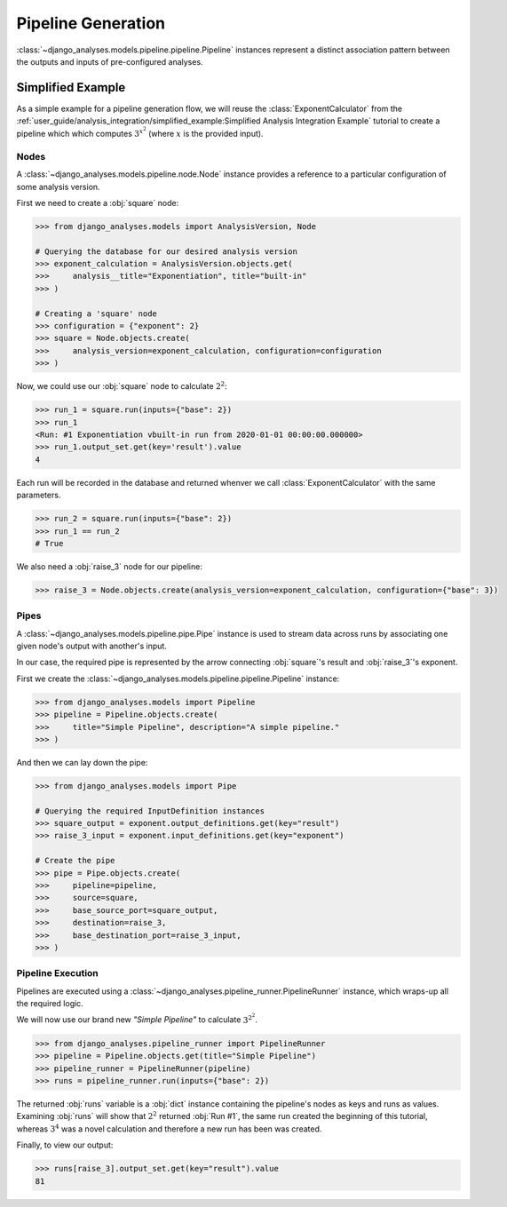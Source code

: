 Pipeline Generation
===================

:class:`~django_analyses.models.pipeline.pipeline.Pipeline` instances represent
a distinct association pattern between the outputs and inputs of pre-configured
analyses.

Simplified Example
------------------

As a simple example for a pipeline generation flow, we will reuse the
:class:`ExponentCalculator` from the
:ref:`user_guide/analysis_integration/simplified_example:Simplified Analysis Integration Example`
tutorial to create a pipeline which which computes :math:`3^{x^2}` (where :math:`x`
is the provided input).

Nodes
.....

A :class:`~django_analyses.models.pipeline.node.Node` instance provides a
reference to a particular configuration of some analysis version.

First we need to create a :obj:`square` node:

.. code-block:: python

    >>> from django_analyses.models import AnalysisVersion, Node

    # Querying the database for our desired analysis version
    >>> exponent_calculation = AnalysisVersion.objects.get(
    >>>     analysis__title="Exponentiation", title="built-in"
    >>> )

    # Creating a 'square' node
    >>> configuration = {"exponent": 2}
    >>> square = Node.objects.create(
    >>>     analysis_version=exponent_calculation, configuration=configuration
    >>> )

Now, we could use our :obj:`square` node to calculate :math:`2^2`:

.. code-block:: python

    >>> run_1 = square.run(inputs={"base": 2})
    >>> run_1
    <Run: #1 Exponentiation vbuilt-in run from 2020-01-01 00:00:00.000000>
    >>> run_1.output_set.get(key='result').value
    4

Each run will be recorded in the database and returned whenver we call
:class:`ExponentCalculator` with the same parameters.

.. code-block:: python

    >>> run_2 = square.run(inputs={"base": 2})
    >>> run_1 == run_2
    # True

We also need a :obj:`raise_3` node for our pipeline:

.. code-block:: python

    >>> raise_3 = Node.objects.create(analysis_version=exponent_calculation, configuration={"base": 3})

Pipes
.....

A :class:`~django_analyses.models.pipeline.pipe.Pipe` instance is used to stream data
across runs by associating one given node's output with another's input.

In our case, the required pipe is represented by the arrow connecting :obj:`square`\'s
result and :obj:`raise_3`\'s exponent.

.. image:: ../_static/simple-pipeline.png

First we create the :class:`~django_analyses.models.pipeline.pipeline.Pipeline`
instance:

.. code-block:: python

    >>> from django_analyses.models import Pipeline
    >>> pipeline = Pipeline.objects.create(
    >>>     title="Simple Pipeline", description="A simple pipeline."
    >>> )

And then we can lay down the pipe:

.. code-block:: python

    >>> from django_analyses.models import Pipe

    # Querying the required InputDefinition instances
    >>> square_output = exponent.output_definitions.get(key="result")
    >>> raise_3_input = exponent.input_definitions.get(key="exponent")

    # Create the pipe
    >>> pipe = Pipe.objects.create(
    >>>     pipeline=pipeline,
    >>>     source=square,
    >>>     base_source_port=square_output,
    >>>     destination=raise_3,
    >>>     base_destination_port=raise_3_input,
    >>> )

Pipeline Execution
..................

Pipelines are executed using a :class:`~django_analyses.pipeline_runner.PipelineRunner`
instance, which wraps-up all the required logic.

We will now use our brand new *"Simple Pipeline"* to calculate :math:`3^{2^2}`.

.. code-block:: python

    >>> from django_analyses.pipeline_runner import PipelineRunner
    >>> pipeline = Pipeline.objects.get(title="Simple Pipeline")
    >>> pipeline_runner = PipelineRunner(pipeline)
    >>> runs = pipeline_runner.run(inputs={"base": 2})

The returned :obj:`runs` variable is a :obj:`dict` instance containing the pipeline's
nodes as keys and runs as values. Examining :obj:`runs` will show that :math:`2^2`
returned :obj:`Run #1`, the same run created the beginning of this tutorial, whereas
:math:`3^4` was a novel calculation and therefore a new run has been was created.

Finally, to view our output:

.. code-block:: python

    >>> runs[raise_3].output_set.get(key="result").value
    81